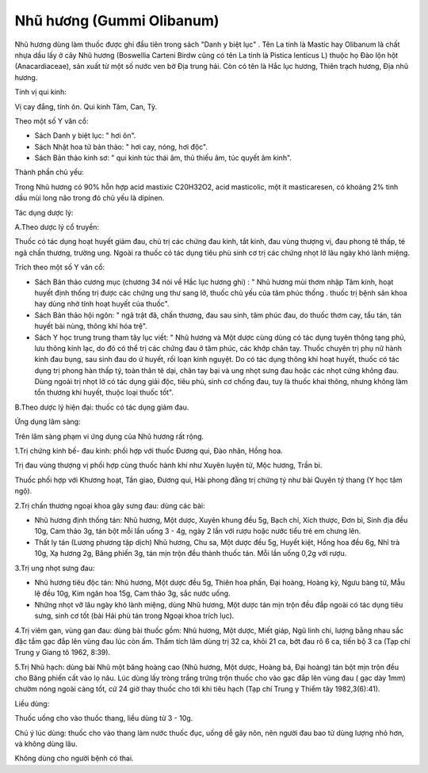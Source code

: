 .. _plants_nhu_huong:

Nhũ hương (Gummi Olibanum)
##########################

Nhũ hương dùng làm thuốc được ghi đầu tiên trong sách "Danh y biệt lục"
. Tên La tinh là Mastic hay Olibanum là chất nhựa dầu lấy ở cây Nhũ
hương (Boswellia Carteni Birdw cũng có tên La tinh là Pistica lenticus
L) thuộc họ Đào lộn hột (Anacardiaceae), sản xuất từ một số nước ven bờ
Địa trung hải. Còn có tên là Hắc lục hương, Thiên trạch hương, Địa nhũ
hương.

Tính vị qui kinh:

Vị cay đắng, tính ôn. Qui kinh Tâm, Can, Tỳ.

Theo một số Y văn cổ:

-  Sách Danh y biệt lục: " hơi ôn".
-  Sách Nhật hoa tử bản thảo: " hơi cay, nóng, hơi độc".
-  Sách Bản thảo kinh sơ: " qui kinh túc thái âm, thủ thiếu âm, túc
   quyết âm kinh".

Thành phần chủ yếu:

Trong Nhũ hương có 90% hỗn hợp acid mastixic C20H32O2, acid masticolic,
một ít masticaresen, có khoảng 2% tinh dầu mùi long não trong đó chủ yếu
là dipinen.

Tác dụng dược lý:

A.Theo dược lý cổ truyền:

Thuốc có tác dụng hoạt huyết giảm đau, chủ trị các chứng đau kinh, tắt
kinh, đau vùng thượng vị, đau phong tê thấp, té ngã chấn thương, trường
ung. Ngoài ra thuốc có tác dụng tiêu phù sinh cơ trị các chứng nhọt lở
lâu ngày khó lành miệng.

Trích theo một số Y văn cổ:

-  Sách Bản thảo cương mục (chương 34 nói về Hắc lục hương ghi) : " Nhũ
   hương mùi thơm nhập Tâm kinh, hoạt huyết định thống trị được các
   chứng ung thư sang lở, thuốc chủ yếu của tâm phúc thống . thuốc trị
   bệnh sản khoa hay dùng nhờ tính hoạt huyết của thuốc".
-  Sách Bản thảo hội ngôn: " ngã trật đã, chấn thương, đau sau sinh, tâm
   phúc đau, do thuốc thơm cay, tẩu tán, tán huyết bài nùng, thông khí
   hóa trệ".
-  Sách Y học trung trung tham tây lục viết: " Nhũ hương và Một dược
   cùng dùng có tác dụng tuyên thông tạng phủ, lưu thông kinh lạc, do đó
   có thể trị các chứng đau ở tâm phúc, các khớp chân tay. Thuốc chuyên
   trị phụ nữ hành kinh đau bụng, sau sinh đau do ứ huyết, rối loạn kinh
   nguyệt. Do có tác dụng thông khí hoạt huyết, thuốc có tác dụng trị
   phong hàn thấp tý, toàn thân tê dại, chân tay bại và ung nhọt sưng
   đau hoặc các nhọt cứng không đau. Dùng ngoài trị nhọt lở có tác dụng
   giải độc, tiêu phù, sinh cơ chống đau, tuy là thuốc khai thông, nhưng
   không làm tổn thương khí huyết, thuộc loại thuốc tốt".

B.Theo dược lý hiện đại: thuốc có tác dụng giảm đau.

Ứng dụng lâm sàng:

Trên lâm sàng phạm vi ứng dụng của Nhũ hương rất rộng.

1.Trị chứng kinh bế- đau kinh: phối hợp với thuốc Đương qui, Đào nhân,
Hồng hoa.

Trị đau vùng thượng vị phối hợp cùng thuốc hành khí như Xuyên luyện tử,
Mộc hương, Trần bì.

Thuốc phối hợp với Khương hoạt, Tần giao, Đương qui, Hải phong đằng trị
chứng tý như bài Quyên tý thang (Y học tâm ngộ).

2.Trị chấn thương ngoại khoa gây sưng đau: dùng các bài:

-  Nhũ hương định thống tán: Nhũ hương, Một dược, Xuyên khung đều 5g,
   Bạch chỉ, Xích thược, Đơn bì, Sinh địa đều 10g, Cam thảo 3g, tán bột
   mỗi lần uống 3 - 4g, ngày 2 lần với rượu hoặc nước tiểu trẻ em chưng
   lên.
-  Thất ly tán (Lương phương tập dịch) Nhũ hương, Chu sa, Một dược đều
   5g, Huyết kiệt, Hồng hoa đều 6g, Nhĩ trà 10g, Xạ hương 2g, Băng phiến
   3g, tán mịn trộn đều thành thuốc tán. Mỗi lần uống 0,2g với rượu.

3.Trị ung nhọt sưng đau:

-  Nhũ hương tiêu độc tán: Nhũ hương, Một dược đều 5g, Thiên hoa phấn,
   Đại hoàng, Hoàng kỳ, Ngưu bàng tử, Mẫu lệ đều 10g, Kim ngân hoa 15g,
   Cam thảo 3g, sắc nước uống.
-  Những nhọt vỡ lâu ngày khó lành miệng, dùng Nhũ hương, Một dược tán
   mịn trộn đều đắp ngoài có tác dụng tiêu sưng, sinh cơ tốt (bài Hải
   phù tán trong Ngoại khoa trích lục).

4.Trị viêm gan, vùng gan đau: dùng bài thuốc gồm: Nhũ hương, Một dược,
Miết giáp, Ngũ linh chi, lượng bằng nhau sắc đặc tẩm gạc đắp lên vùng
đau lúc còn ấm. Thẩm tích lâm dùng trị 32 ca, khỏi 21 ca, bớt đau rõ 6
ca, tiến bộ 3 ca (Tạp chí Trung y Giang tô 1962, 8:39).

5.Trị Nhũ hạch: dùng bài Nhũ một băng hoàng cao (Nhũ hương, Một dược,
Hoàng bá, Đại hoàng) tán bột mịn trộn đều cho Băng phiến cất vào lọ nâu.
Lúc dùng lấy tròng trắng trứng trộn thuốc cho vào gạc đắp lên vùng đau (
gạc dày 1mm) chườm nóng ngoài càng tốt, cứ 24 giờ thay thuốc cho tới khi
tiêu hạch (Tạp chí Trung y Thiểm tây 1982,3(6):41).

Liều dùng:

Thuốc uống cho vào thuốc thang, liều dùng từ 3 - 10g.

Chú ý lúc dùng: thuốc cho vào thang làm nước thuốc đục, uống dễ gây nôn,
nên người đau bao tử dùng lượng nhỏ hơn, và không dùng lâu.

Không dùng cho người bệnh có thai.

 
